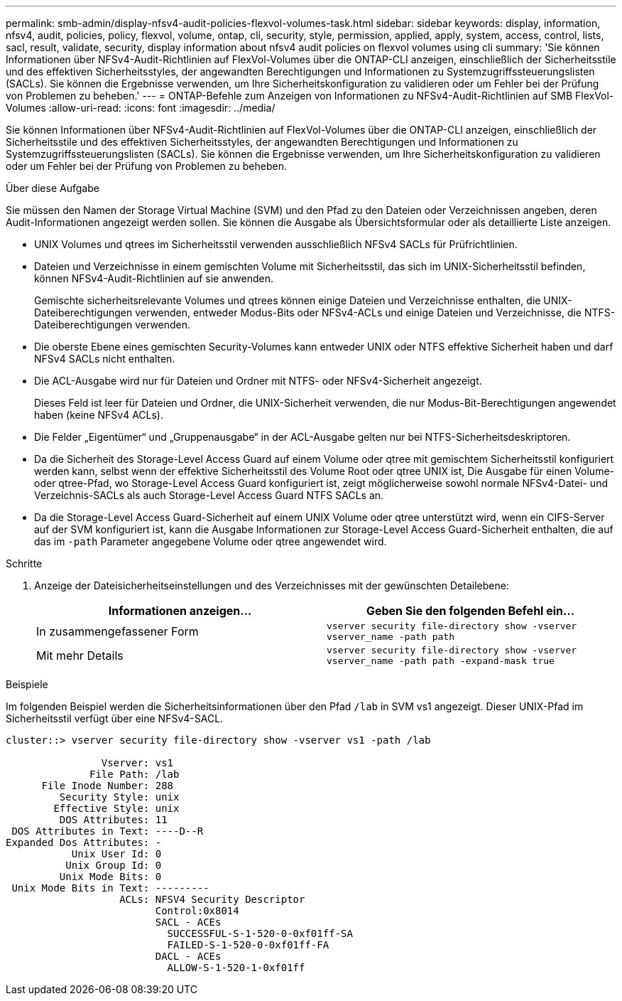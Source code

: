 ---
permalink: smb-admin/display-nfsv4-audit-policies-flexvol-volumes-task.html 
sidebar: sidebar 
keywords: display, information, nfsv4, audit, policies, policy, flexvol, volume, ontap, cli, security, style, permission, applied, apply, system, access, control, lists, sacl, result, validate, security, display information about nfsv4 audit policies on flexvol volumes using cli 
summary: 'Sie können Informationen über NFSv4-Audit-Richtlinien auf FlexVol-Volumes über die ONTAP-CLI anzeigen, einschließlich der Sicherheitsstile und des effektiven Sicherheitsstyles, der angewandten Berechtigungen und Informationen zu Systemzugriffssteuerungslisten (SACLs). Sie können die Ergebnisse verwenden, um Ihre Sicherheitskonfiguration zu validieren oder um Fehler bei der Prüfung von Problemen zu beheben.' 
---
= ONTAP-Befehle zum Anzeigen von Informationen zu NFSv4-Audit-Richtlinien auf SMB FlexVol-Volumes
:allow-uri-read: 
:icons: font
:imagesdir: ../media/


[role="lead"]
Sie können Informationen über NFSv4-Audit-Richtlinien auf FlexVol-Volumes über die ONTAP-CLI anzeigen, einschließlich der Sicherheitsstile und des effektiven Sicherheitsstyles, der angewandten Berechtigungen und Informationen zu Systemzugriffssteuerungslisten (SACLs). Sie können die Ergebnisse verwenden, um Ihre Sicherheitskonfiguration zu validieren oder um Fehler bei der Prüfung von Problemen zu beheben.

.Über diese Aufgabe
Sie müssen den Namen der Storage Virtual Machine (SVM) und den Pfad zu den Dateien oder Verzeichnissen angeben, deren Audit-Informationen angezeigt werden sollen. Sie können die Ausgabe als Übersichtsformular oder als detaillierte Liste anzeigen.

* UNIX Volumes und qtrees im Sicherheitsstil verwenden ausschließlich NFSv4 SACLs für Prüfrichtlinien.
* Dateien und Verzeichnisse in einem gemischten Volume mit Sicherheitsstil, das sich im UNIX-Sicherheitsstil befinden, können NFSv4-Audit-Richtlinien auf sie anwenden.
+
Gemischte sicherheitsrelevante Volumes und qtrees können einige Dateien und Verzeichnisse enthalten, die UNIX-Dateiberechtigungen verwenden, entweder Modus-Bits oder NFSv4-ACLs und einige Dateien und Verzeichnisse, die NTFS-Dateiberechtigungen verwenden.

* Die oberste Ebene eines gemischten Security-Volumes kann entweder UNIX oder NTFS effektive Sicherheit haben und darf NFSv4 SACLs nicht enthalten.
* Die ACL-Ausgabe wird nur für Dateien und Ordner mit NTFS- oder NFSv4-Sicherheit angezeigt.
+
Dieses Feld ist leer für Dateien und Ordner, die UNIX-Sicherheit verwenden, die nur Modus-Bit-Berechtigungen angewendet haben (keine NFSv4 ACLs).

* Die Felder „Eigentümer“ und „Gruppenausgabe“ in der ACL-Ausgabe gelten nur bei NTFS-Sicherheitsdeskriptoren.
* Da die Sicherheit des Storage-Level Access Guard auf einem Volume oder qtree mit gemischtem Sicherheitsstil konfiguriert werden kann, selbst wenn der effektive Sicherheitsstil des Volume Root oder qtree UNIX ist, Die Ausgabe für einen Volume- oder qtree-Pfad, wo Storage-Level Access Guard konfiguriert ist, zeigt möglicherweise sowohl normale NFSv4-Datei- und Verzeichnis-SACLs als auch Storage-Level Access Guard NTFS SACLs an.
* Da die Storage-Level Access Guard-Sicherheit auf einem UNIX Volume oder qtree unterstützt wird, wenn ein CIFS-Server auf der SVM konfiguriert ist, kann die Ausgabe Informationen zur Storage-Level Access Guard-Sicherheit enthalten, die auf das im `-path` Parameter angegebene Volume oder qtree angewendet wird.


.Schritte
. Anzeige der Dateisicherheitseinstellungen und des Verzeichnisses mit der gewünschten Detailebene:
+
|===
| Informationen anzeigen... | Geben Sie den folgenden Befehl ein... 


 a| 
In zusammengefassener Form
 a| 
`vserver security file-directory show -vserver vserver_name -path path`



 a| 
Mit mehr Details
 a| 
`vserver security file-directory show -vserver vserver_name -path path -expand-mask true`

|===


.Beispiele
Im folgenden Beispiel werden die Sicherheitsinformationen über den Pfad `/lab` in SVM vs1 angezeigt. Dieser UNIX-Pfad im Sicherheitsstil verfügt über eine NFSv4-SACL.

[listing]
----
cluster::> vserver security file-directory show -vserver vs1 -path /lab

                Vserver: vs1
              File Path: /lab
      File Inode Number: 288
         Security Style: unix
        Effective Style: unix
         DOS Attributes: 11
 DOS Attributes in Text: ----D--R
Expanded Dos Attributes: -
           Unix User Id: 0
          Unix Group Id: 0
         Unix Mode Bits: 0
 Unix Mode Bits in Text: ---------
                   ACLs: NFSV4 Security Descriptor
                         Control:0x8014
                         SACL - ACEs
                           SUCCESSFUL-S-1-520-0-0xf01ff-SA
                           FAILED-S-1-520-0-0xf01ff-FA
                         DACL - ACEs
                           ALLOW-S-1-520-1-0xf01ff
----